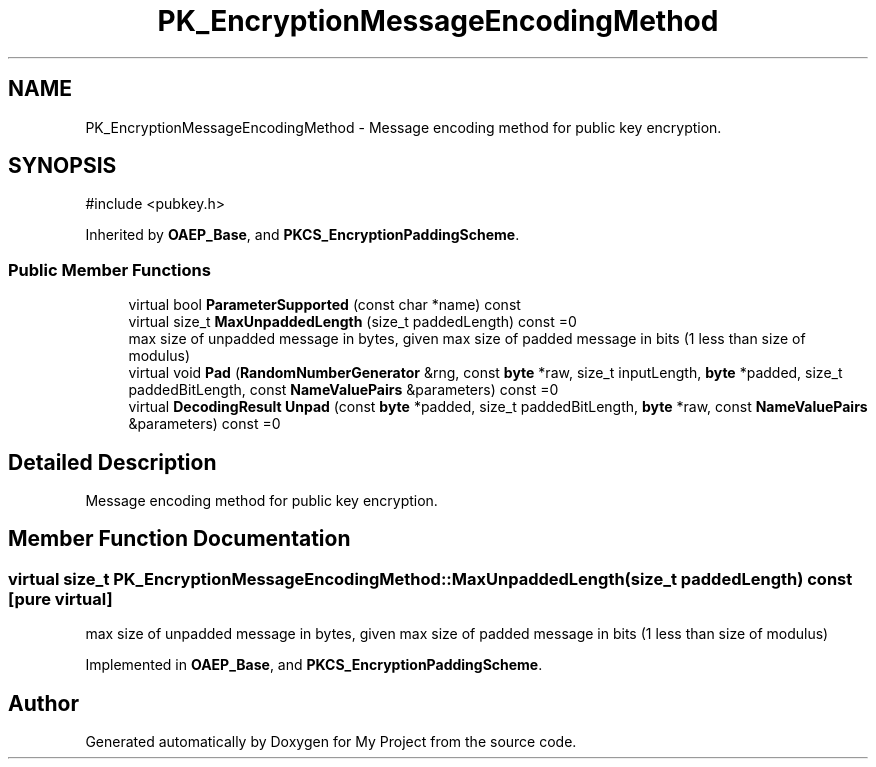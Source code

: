 .TH "PK_EncryptionMessageEncodingMethod" 3 "My Project" \" -*- nroff -*-
.ad l
.nh
.SH NAME
PK_EncryptionMessageEncodingMethod \- Message encoding method for public key encryption\&.  

.SH SYNOPSIS
.br
.PP
.PP
\fR#include <pubkey\&.h>\fP
.PP
Inherited by \fBOAEP_Base\fP, and \fBPKCS_EncryptionPaddingScheme\fP\&.
.SS "Public Member Functions"

.in +1c
.ti -1c
.RI "virtual bool \fBParameterSupported\fP (const char *name) const"
.br
.ti -1c
.RI "virtual size_t \fBMaxUnpaddedLength\fP (size_t paddedLength) const =0"
.br
.RI "max size of unpadded message in bytes, given max size of padded message in bits (1 less than size of modulus) "
.ti -1c
.RI "virtual void \fBPad\fP (\fBRandomNumberGenerator\fP &rng, const \fBbyte\fP *raw, size_t inputLength, \fBbyte\fP *padded, size_t paddedBitLength, const \fBNameValuePairs\fP &parameters) const =0"
.br
.ti -1c
.RI "virtual \fBDecodingResult\fP \fBUnpad\fP (const \fBbyte\fP *padded, size_t paddedBitLength, \fBbyte\fP *raw, const \fBNameValuePairs\fP &parameters) const =0"
.br
.in -1c
.SH "Detailed Description"
.PP 
Message encoding method for public key encryption\&. 
.SH "Member Function Documentation"
.PP 
.SS "virtual size_t PK_EncryptionMessageEncodingMethod::MaxUnpaddedLength (size_t paddedLength) const\fR [pure virtual]\fP"

.PP
max size of unpadded message in bytes, given max size of padded message in bits (1 less than size of modulus) 
.PP
Implemented in \fBOAEP_Base\fP, and \fBPKCS_EncryptionPaddingScheme\fP\&.

.SH "Author"
.PP 
Generated automatically by Doxygen for My Project from the source code\&.
